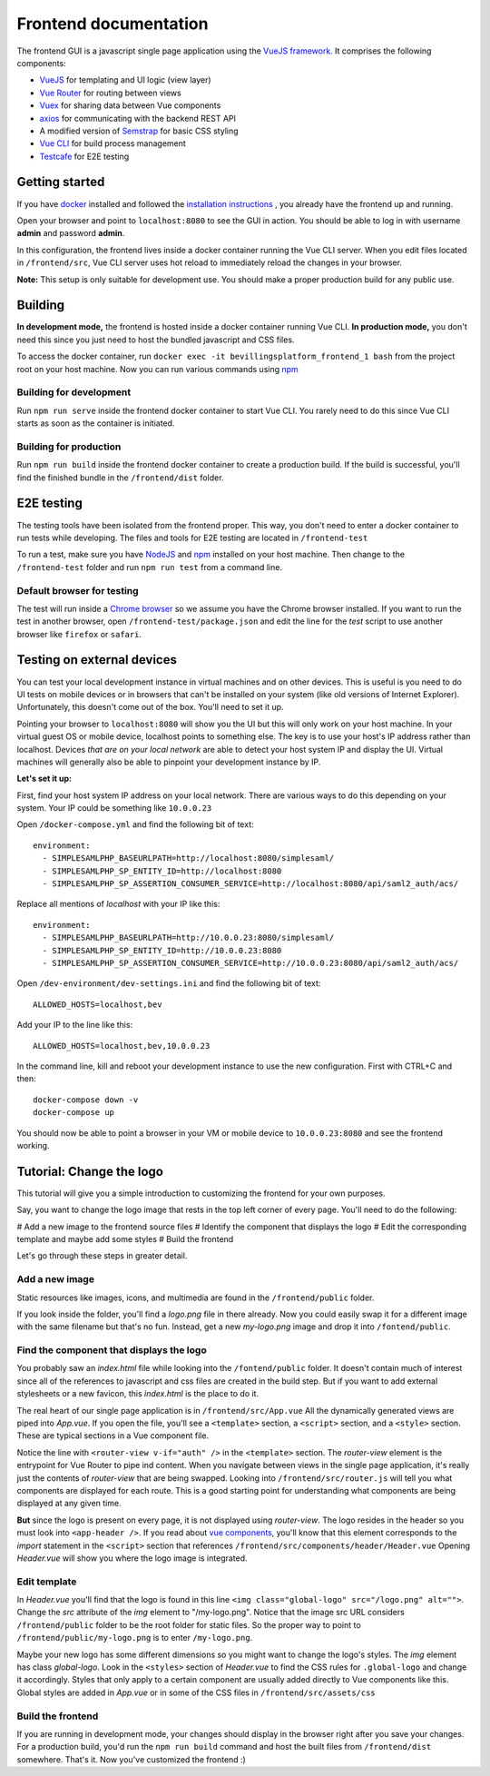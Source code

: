 ======================
Frontend documentation
======================

The frontend GUI is a javascript single page application using the `VueJS framework. <https://vuejs.org/>`_
It comprises the following components:

* `VueJS <https://vuejs.org/v2/api/>`_ for templating and UI logic (view layer)
* `Vue Router <https://router.vuejs.org/api/>`_ for routing between views
* `Vuex <https://vuex.vuejs.org/api/>`_ for sharing data between Vue components
* `axios <https://github.com/axios/axios>`_ for communicating with the backend REST API
* A modified version of `Semstrap <https://iamfrank.github.io/semstrap/>`_ for basic CSS styling
* `Vue CLI <https://cli.vuejs.org/guide/>`_ for build process management
* `Testcafe <https://devexpress.github.io/testcafe/documentation/getting-started/>`_ for E2E testing


Getting started
---------------

If you have `docker <https://www.docker.com/>`_ installed and followed the `installation instructions <../README.md>`_ , you already have the frontend up and running.

Open your browser and point to ``localhost:8080`` to see the GUI in action. 
You should be able to log in with username **admin** and password **admin**.

In this configuration, the frontend lives inside a docker container running the Vue CLI server. 
When you edit files located in ``/frontend/src``, Vue CLI server uses hot reload to immediately reload the changes in your browser.

**Note:** This setup is only suitable for development use. You should make a proper production build for any public use.


Building
--------

**In development mode,** the frontend is hosted inside a docker container running Vue CLI. 
**In production mode,** you don't need this since you just need to host the bundled javascript and CSS files.

To access the docker container, run ``docker exec -it bevillingsplatform_frontend_1 bash`` from the project root on your host machine.
Now you can run various commands using `npm <https://docs.npmjs.com/>`_


Building for development
^^^^^^^^^^^^^^^^^^^^^^^^

Run ``npm run serve`` inside the frontend docker container to start Vue CLI. 
You rarely need to do this since Vue CLI starts as soon as the container is initiated.


Building for production
^^^^^^^^^^^^^^^^^^^^^^^

Run ``npm run build`` inside the frontend docker container to create a production build.
If the build is successful, you'll find the finished bundle in the ``/frontend/dist`` folder.


E2E testing
-----------

The testing tools have been isolated from the frontend proper. This way, you don't need to enter a docker container to run tests while developing.
The files and tools for E2E testing are located in ``/frontend-test``

To run a test, make sure you have `NodeJS <https://nodejs.org/en/docs/>`_ and `npm <https://docs.npmjs.com/>`_ installed on your host machine.
Then change to the ``/frontend-test`` folder and run ``npm run test`` from a command line.

Default browser for testing
^^^^^^^^^^^^^^^^^^^^^^^^^^^
The test will run inside a `Chrome browser <https://www.google.com/intl/en/chrome/>`_ so we assume you have the Chrome browser installed.
If you want to run the test in another browser, open ``/frontend-test/package.json`` and edit the line for the *test* script to use another browser like ``firefox`` or ``safari``.


Testing on external devices
---------------------------

You can test your local development instance in virtual machines and on other devices.
This is useful is you need to do UI tests on mobile devices or in browsers that can't be installed on your system (like old versions of Internet Explorer).
Unfortunately, this doesn't come out of the box. You'll need to set it up.

Pointing your browser to ``localhost:8080`` will show you the UI but this will only work on your host machine. 
In your virtual guest OS or mobile device, localhost points to something else. 
The key is to use your host's IP address rather than localhost. 
Devices *that are on your local network* are able to detect your host system IP and display the UI.
Virtual machines will generally also be able to pinpoint your development instance by IP.

**Let's set it up:**

First, find your host system IP address on your local network. 
There are various ways to do this depending on your system. 
Your IP could be something like ``10.0.0.23``

Open ``/docker-compose.yml`` and find the following bit of text::

  environment:
    - SIMPLESAMLPHP_BASEURLPATH=http://localhost:8080/simplesaml/
    - SIMPLESAMLPHP_SP_ENTITY_ID=http://localhost:8080
    - SIMPLESAMLPHP_SP_ASSERTION_CONSUMER_SERVICE=http://localhost:8080/api/saml2_auth/acs/

Replace all mentions of *localhost* with your IP like this::

  environment:
    - SIMPLESAMLPHP_BASEURLPATH=http://10.0.0.23:8080/simplesaml/
    - SIMPLESAMLPHP_SP_ENTITY_ID=http://10.0.0.23:8080
    - SIMPLESAMLPHP_SP_ASSERTION_CONSUMER_SERVICE=http://10.0.0.23:8080/api/saml2_auth/acs/

Open ``/dev-environment/dev-settings.ini`` and find the following bit of text::

  ALLOWED_HOSTS=localhost,bev

Add your IP to the line like this::

  ALLOWED_HOSTS=localhost,bev,10.0.0.23

In the command line, kill and reboot your development instance to use the new configuration.
First with CTRL+C and then::

  docker-compose down -v
  docker-compose up

You should now be able to point a browser in your VM or mobile device to ``10.0.0.23:8080`` and see the frontend working.


Tutorial: Change the logo
-------------------------

This tutorial will give you a simple introduction to customizing the frontend for your own purposes.

Say, you want to change the logo image that rests in the top left corner of every page. 
You'll need to do the following:

# Add a new image to the frontend source files
# Identify the component that displays the logo
# Edit the corresponding template and maybe add some styles
# Build the frontend

Let's go through these steps in greater detail.


Add a new image
^^^^^^^^^^^^^^^

Static resources like images, icons, and multimedia are found in the ``/frontend/public`` folder. 

If you look inside the folder, you'll find a *logo.png* file in there already. 
Now you could easily swap it for a different image with the same filename but that's no fun. 
Instead, get a new *my-logo.png* image and drop it into ``/fontend/public``.


Find the component that displays the logo
^^^^^^^^^^^^^^^^^^^^^^^^^^^^^^^^^^^^^^^^^

You probably saw an *index.html* file while looking into the ``/fontend/public`` folder.
It doesn't contain much of interest since all of the references to javascript and css files are created in the build step.
But if you want to add external stylesheets or a new favicon, this *index.html* is the place to do it.

The real heart of our single page application is in ``/frontend/src/App.vue``
All the dynamically generated views are piped into *App.vue*.
If you open the file, you'll see a ``<template>`` section, a ``<script>`` section, and a ``<style>`` section.
These are typical sections in a Vue component file.

Notice the line with ``<router-view v-if="auth" />`` in the ``<template>`` section. 
The *router-view* element is the entrypoint for Vue Router to pipe ind content. 
When you navigate between views in the single page application, it's really just the contents of *router-view* that are being swapped.
Looking into ``/frontend/src/router.js`` will tell you what components are displayed for each route.
This is a good starting point for understanding what components are being displayed at any given time.

**But** since the logo is present on every page, it is not displayed using *router-view*.
The logo resides in the header so you must look into ``<app-header />``.
If you read about `vue components <https://vuejs.org/v2/guide/components.html>`_, you'll know that this element corresponds to the *import* statement in the ``<script>`` section that references ``/frontend/src/components/header/Header.vue``
Opening *Header.vue* will show you where the logo image is integrated.


Edit template
^^^^^^^^^^^^^

In *Header.vue* you'll find that the logo is found in this line ``<img class="global-logo" src="/logo.png" alt="">``.
Change the *src* attribute of the *img* element to "/my-logo.png".
Notice that the image src URL considers ``/frontend/public`` folder to be the root folder for static files. 
So the proper way to point to ``/frontend/public/my-logo.png`` is to enter ``/my-logo.png``.

Maybe your new logo has some different dimensions so you might want to change the logo's styles.
The *img* element has class *global-logo*. 
Look in the ``<styles>`` section of *Header.vue* to find the CSS rules for ``.global-logo`` and change it accordingly.
Styles that only apply to a certain component are usually added directly to Vue components like this.
Global styles are added in *App.vue* or in some of the CSS files in ``/frontend/src/assets/css``


Build the frontend
^^^^^^^^^^^^^^^^^^

If you are running in development mode, your changes should display in the browser right after you save your changes.
For a production build, you'd run the ``npm run build`` command and host the built files from ``/frontend/dist`` somewhere.
That's it. Now you've customized the frontend :)
